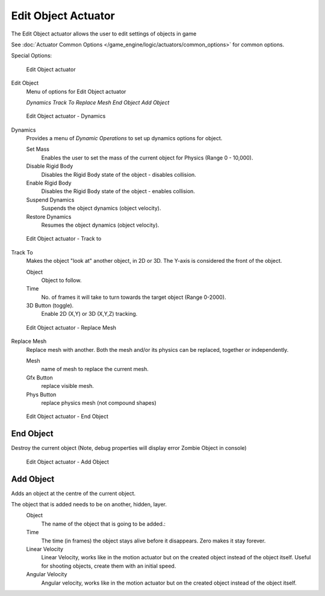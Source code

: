 
********************
Edit Object Actuator
********************

The Edit Object actuator allows the user to edit settings of objects in game

See :doc:`Actuator Common Options </game_engine/logic/actuators/common_options>` for common options.

Special Options:


.. figure:: /images/bge_actuator_edit_object.jpg
   :width: 271px

   Edit Object actuator


Edit Object
   Menu of options for Edit Object actuator

   *Dynamics*
   *Track To*
   *Replace Mesh*
   *End Object*
   *Add Object*


.. figure:: /images/BGE_Actuator_Edit_Object_Dynamics.jpg
   :width: 271px

   Edit Object actuator - Dynamics


Dynamics
   Provides a menu of *Dynamic Operations* to set up dynamics options for object.

   Set Mass
      Enables the user to set the mass of the current object for Physics (Range 0 - 10,000).
   Disable Rigid Body
      Disables the Rigid Body state of the object - disables collision.
   Enable Rigid Body
      Disables the Rigid Body state of the object - enables collision.
   Suspend Dynamics
      Suspends the object dynamics (object velocity).
   Restore Dynamics
      Resumes the object dynamics (object velocity).


.. figure:: /images/BGE_Actuator_Edit_Object_Track_to.jpg
   :width: 271px

   Edit Object actuator - Track to


Track To
   Makes the object "look at" another object, in 2D or 3D.
   The Y-axis is considered the front of the object.

   Object
      Object to follow.
   Time
      No. of frames it will take to turn towards the target object (Range 0-2000).
   3D Button (toggle).
      Enable 2D (X,Y) or 3D (X,Y,Z) tracking.


.. figure:: /images/BGE_Actuator_Edit_Object_Replace_Mesh.jpg
   :width: 271px

   Edit Object actuator - Replace Mesh


Replace Mesh
   Replace mesh with another. Both the mesh and/or its physics can be replaced,
   together or independently.

   Mesh
      name of mesh to replace the current mesh.
   Gfx Button
      replace visible mesh.
   Phys Button
      replace physics mesh (not compound shapes)


.. figure:: /images/BGE_Actuator_Edit_Object_End_Object.jpg
   :width: 271px

   Edit Object actuator - End Object


End Object
==========

Destroy the current object (Note, debug properties will display error Zombie Object in console)


.. figure:: /images/BGE_Actuator_Edit_Object_Add_Object.jpg
   :width: 271px

   Edit Object actuator - Add Object


Add Object
==========

Adds an object at the centre of the current object.

The object that is added needs to be on another, hidden, layer.
   Object
      The name of the object that is going to be added.:
   Time
      The time (in frames) the object stays alive before it disappears.
      Zero makes it stay forever.
   Linear Velocity
      Linear Velocity, works like in the motion actuator but on the created object instead of the object itself.
      Useful for shooting objects, create them with an initial speed.
   Angular Velocity
      Angular velocity, works like in the motion actuator but on the created object instead of the object itself.

